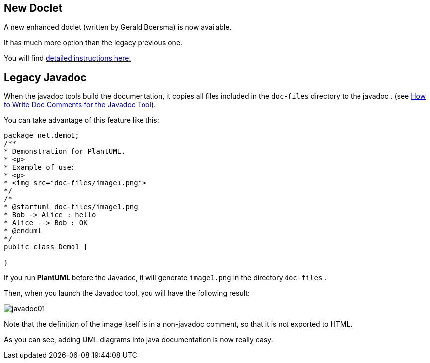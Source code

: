 == New Doclet
A new enhanced doclet (written by Gerald Boersma) is now available.

It has much more option than the legacy previous one.

You will find https://github.com/gboersma/uml-java-doclet[detailed instructions here.]



== Legacy Javadoc
When the javadoc tools build the documentation, it copies all files
included in the `+doc-files+` directory to the javadoc . (see http://www.oracle.com/technetwork/java/javase/documentation/index-137868.html[How to Write Doc Comments for the Javadoc Tool]).

You can take advantage of this feature like this:

----
package net.demo1;
/**
* Demonstration for PlantUML.
* <p>
* Example of use:
* <p>
* <img src="doc-files/image1.png">
*/
/*
* @startuml doc-files/image1.png
* Bob -> Alice : hello
* Alice --> Bob : OK
* @enduml
*/
public class Demo1 {

}
----

If you run **PlantUML** before the Javadoc, it will generate `+image1.png+`
in the directory `+doc-files+` .

Then, when you launch the Javadoc tool, you will have the following result:

image::javadoc01.png[]

Note that the definition of the image itself is in a non-javadoc
comment, so that it is not exported to HTML.

As you can see, adding UML diagrams into java documentation is now really easy.


